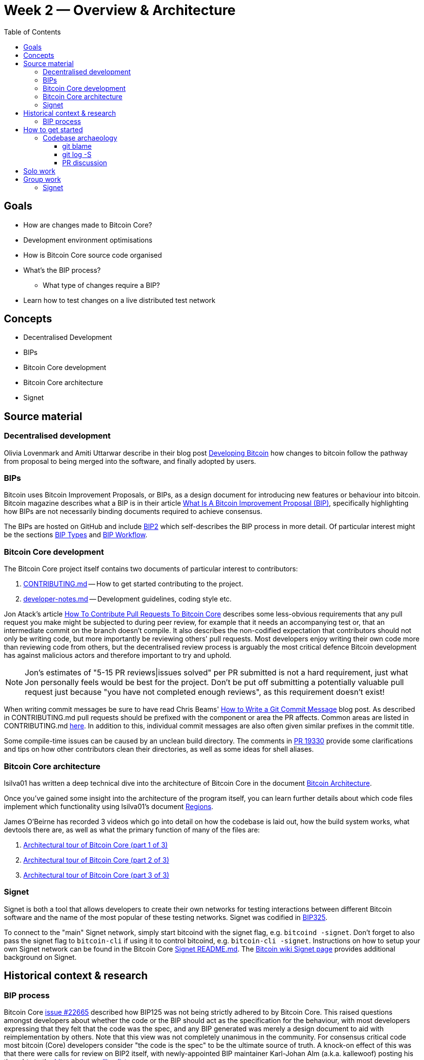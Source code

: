 = Week 2 — Overview & Architecture
:toc:
:toclevels: 4
:developing-bitcoin: https://blog.okcoin.com/2020/09/15/developing-bitcoin/
:core-contributing: https://github.com/bitcoin/bitcoin/blob/master/CONTRIBUTING.md
:core-developer-notes: https://github.com/bitcoin/bitcoin/blob/master/doc/developer-notes.md
:atack-pr-core: https://jonatack.github.io/articles/how-to-contribute-pull-requests-to-bitcoin-core
:beams-git-commit: https://chris.beams.io/posts/git-commit/
:making-clean: https://github.com/bitcoin/bitcoin/issues/19330
:lsilva01-architecture: https://github.com/adamjonas/bitcoin-core-onboarding/blob/main/1.0_bitcoin_core_architecture.asciidoc
:lsilva01-regions: https://github.com/adamjonas/bitcoin-core-onboarding/blob/main/1.1_regions.asciidoc
:bip-signet: https://github.com/bitcoin/bips/blob/master/bip-0325.mediawiki
:bitcoin-wiki-signet: https://en.bitcoin.it/wiki/Signet
:what-is-a-bip: https://bitcoinmagazine.com/guides/what-is-a-bitcoin-improvement-proposal-bip
:bip2: https://github.com/bitcoin/bips/blob/master/bip-0002.mediawiki
:bip-extensions-mail: https://lists.linuxfoundation.org/pipermail/bitcoin-dev/2021-September/019457.html
:issue-22665: https://github.com/bitcoin/bitcoin/pull/22665
:core-dev-08-26: https://www.erisian.com.au/bitcoin-core-dev/log-2021-08-26.html
:kallewoof-BIP2: https://lists.linuxfoundation.org/pipermail/bitcoin-dev/2021-September/019457.html
:signet-readme: https://github.com/bitcoin/bitcoin/blob/master/contrib/signet/README.md
:bc-arch-1: https://www.youtube.com/watch?v=J1Ru8V36z_Y
:bc-arch-2: https://www.youtube.com/watch?v=RVWcUnpZX4E
:bc-arch-3: https://www.youtube.com/watch?v=UiD5DZU9Zp4
:good-first-issue: https://github.com/bitcoin/bitcoin/issues?q=is%3Aissue+is%3Aopen+label%3A%22good+first+issue%22
:v22-0: https://github.com/bitcoin/bitcoin/tree/v22.0
:bip2-types: https://github.com/bitcoin/bips/blob/master/bip-0002.mediawiki#BIP_types
:bip2-workflow: https://github.com/bitcoin/bips/blob/master/bip-0002.mediawiki#BIP_workflow
:pr-21186: https://github.com/bitcoin/bitcoin/pull/21186
:pr-21186-motivation: https://github.com/bitcoin/bitcoin/issues/19398#issue-646725848
:wiki-signet: https://en.bitcoin.it/wiki/Signet#Custom_Signet
:signet-faucet: https://signet.bc-2.jp/
:getcoins: https://github.com/bitcoin/bitcoin/tree/master/contrib/signet#getcoinspy

== Goals

* How are changes made to Bitcoin Core?
* Development environment optimisations
* How is Bitcoin Core source code organised
* What's the BIP process?
** What type of changes require a BIP?
* Learn how to test changes on a live distributed test network

== Concepts

* Decentralised Development
* BIPs
* Bitcoin Core development
* Bitcoin Core architecture 
* Signet

== Source material

=== Decentralised development

Olivia Lovenmark and Amiti Uttarwar describe in their blog post {developing-bitcoin}[Developing Bitcoin] how changes to bitcoin follow the pathway from proposal to being merged into the software, and finally adopted by users.

=== BIPs

Bitcoin uses Bitcoin Improvement Proposals, or BIPs, as a design document for introducing new features or behaviour into bitcoin. 
Bitcoin magazine describes what a BIP is in their article {what-is-a-bip}[What Is A Bitcoin Improvement Proposal (BIP)], specifically highlighting how BIPs are not necessarily binding documents required to achieve consensus.

The BIPs are hosted on GitHub and include {bip2}[BIP2] which self-describes the BIP process in more detail.
Of particular interest might be the sections {bip2-types}[BIP Types] and {bip2-workflow}[BIP Workflow].

=== Bitcoin Core development

The Bitcoin Core project itself contains two documents of particular interest to contributors:

. {core-contributing}[CONTRIBUTING.md] -- How to get started contributing to the project.
. {core-developer-notes}[developer-notes.md] -- Development guidelines, coding style etc.

Jon Atack's article {atack-pr-core}[How To Contribute Pull Requests To Bitcoin Core] describes some less-obvious requirements that any pull request you make might be subjected to during peer review, for example that it needs an accompanying test or, that an intermediate commit on the branch doesn't compile.
It also describes the non-codified expectation that contributors should not only be writing code, but more importantly be reviewing others' pull requests.
Most developers enjoy writing their own code more than reviewing code from others, but the decentralised review process is arguably the most critical defence Bitcoin development has against malicious actors and therefore important to try and uphold.

NOTE: Jon's estimates of  "5-15 PR reviews|issues solved" per PR submitted is not a hard requirement, just what Jon personally feels would be best for the project. Don't be put off submitting a potentially valuable pull request just because "you have not completed enough reviews", as this requirement doesn't exist!

When writing commit messages be sure to have read Chris Beams' {beams-git-commit}[How to Write a Git Commit Message] blog post.
As described in CONTRIBUTING.md pull requests should be prefixed with the component or area the PR affects.
Common areas are listed in CONTRIBUTING.md {core-contributing}#creating-the-pull-request[here].
In addition to this, individual commit messages are also often given similar prefixes in the commit title.

Some compile-time issues can be caused by an unclean build directory.
The comments in {making-clean}[PR 19330] provide some clarifications and tips on how other contributors clean their directories, as well as some ideas for shell aliases.

=== Bitcoin Core architecture

lsilva01 has written a deep technical dive into the architecture of Bitcoin Core in the document {lsilva01-architecture}[Bitcoin Architecture].

Once you've gained some insight into the architecture of the program itself, you can learn further details about which code files implement which functionality using lsilva01's document {lsilva01-regions}[Regions].

James O'Beirne has recorded 3 videos which go into detail on how the codebase is laid out, how the build system works, what devtools there are, as well as what the primary function of many of the files are:

. {bc-arch-1}[Architectural tour of Bitcoin Core (part 1 of 3)]
. {bc-arch-2}[Architectural tour of Bitcoin Core (part 2 of 3)]
. {bc-arch-3}[Architectural tour of Bitcoin Core (part 3 of 3)]

=== Signet

Signet is both a tool that allows developers to create their own networks for testing interactions between different Bitcoin software and the name of the most popular of these testing networks.
Signet was codified in {bip-signet}[BIP325].

To connect to the "main" Signet network, simply start bitcoind with the signet flag, e.g. `bitcoind -signet`.
Don't forget to also pass the signet flag to `bitcoin-cli` if using it to control bitcoind, e.g. `bitcoin-cli -signet`.
Instructions on how to setup your own Signet network can be found in the Bitcoin Core {signet-readme}[Signet README.md].
The {bitcoin-wiki-signet}[Bitcoin wiki Signet page] provides additional background on Signet.

== Historical context & research

=== BIP process

Bitcoin Core {issue-22665}[issue #22665] described how BIP125 was not being strictly adhered to by Bitcoin Core.
This raised questions amongst developers about whether the code or the BIP should act as the specification for the behaviour, with most developers expressing that they felt that the code was the spec, and any BIP generated was merely a design document to aid with reimplementation by others.
Note that this view was not completely unanimous in the community.
For consensus critical code most bitcoin (Core) developers consider "the code is the spec" to be the ultimate source of truth.
A knock-on effect of this was that there were calls for review on BIP2 itself, with newly-appointed BIP maintainer Karl-Johan Alm (a.k.a. kallewoof) posting his thoughts to the {kallewoof-BIP2}[bitcoin-dev mailing list].

== How to get started

How can you get started with Bitcoin Core development?
There are 3 main avenues which might lead you to submitting your *own* pull request to the repository, as opposed to getting started by performing reviews:

. Finding a `good first issue` tagged in the {good-first-issue}[issue tracker]
. Fixing a bug (you've found yourself?)
. Adding a new feature (that you want for yourself?)

Of these three, I'd highly recommend choosing a good first issue from an area of the codebase that seems interesting to you.
The reason is that these have been somewhat implicitly "concept ACKed" by other contributors as "something that is likely worth working on".
For the purposes of the remainder of this section though it doesn't much matter which approach you decide to take.

Hopefully now you have an idea of roughly what your PR is going to _do_; often this is the hardest part to getting started!
If you don't have a bugfix or new feature in mind, and you're struggling to find a good first issue which looks suitable for you, don't panic.
Instead keep reviewing other developers' PRs to continue improving your understanding of the process (and the codebase), while you watch the issue tracker for something which you like the look of.

Now that you've decided what to work on it's time to take a look at the current behaviour of that part of the code and perhaps more importantly, try to understand _why_ this was originally implemented in this way.
This process of code "archaeology" will prove invaluable in the future when you are trying to learn about other parts of the codebase on your own.

===  Codebase archaeology

When considering changing code it can be helpful to try and first understand the rationale behind why it was implemented that way originally, if possible.
One of the best ways to do this is by using a combination of git tools -- `git blame`, `git log -S`, and less commonly `git log -G` -- and the discussions on GitHub.

==== git blame

The git `blame` command will show you when and by who a particular line of code was last changed by.

For example, if we checkout Bitcoin Core at {v22-0}[v22.0] and we are planning to make a change related to the `m_addr_send_times_mutex` found in `src/net_processing.cpp`, we might want to find out more about its history before touching it.

With `git `blame` we can find out the last person who touched this code: 

[source,bash,options="nowrap"]
----
# Find the line number for blame
$ grep -n m_addr_send_times_mutex src/net_processing.cpp
233:    mutable Mutex m_addr_send_times_mutex;
235:    std::chrono::microseconds m_next_addr_send GUARDED_BY(m_addr_send_times_mutex){0};
237:    std::chrono::microseconds m_next_local_addr_send GUARDED_BY(m_addr_send_times_mutex){0};
4304:    LOCK(peer.m_addr_send_times_mutex);
----

[source,bash]
----
$ git blame -L233,233 src/net_processing.cpp

76568a3351 (John Newbery 2020-07-10 16:29:57 +0100 233)     mutable Mutex m_addr_send_times_mutex;
----

With this information we can easily look up that commit to gain some additional context:

[source,bash]
----
$ git show 76568a3351

───────────────────────────────────────
commit 76568a3351418c878d30ba0373cf76988f93f90e
Author: John Newbery <john@johnnewbery.com>
Date:   Fri Jul 10 16:29:57 2020 +0100

    [net processing] Move addr relay data and logic into net processing

----

So we've learned now that this mutex was moved here by John from net.{cpp|h} in it's most recent touch.
Let's see what else we can find out about it.

==== git log -S

`git log -S` allows us to search for commits where this line was modified (not where it was only moved, for that use `git log -G`).
A 'modification' (vs. a 'move') in git terms implies that there are uneven instances of the search term in the commit diffs add/remove sections.

[source,bash]
----
$ git log -S m_addr_send_times_mutex
───────────────────────────────────────
commit 76568a3351418c878d30ba0373cf76988f93f90e
Author: John Newbery <john@johnnewbery.com>
Date:   Fri Jul 10 16:29:57 2020 +0100

    [net processing] Move addr relay data and logic into net processing

───────────────────────────────────────
commit ad719297f2ecdd2394eff668b3be7070bc9cb3e2
Author: John Newbery <john@johnnewbery.com>
Date:   Thu Jul 9 10:51:20 2020 +0100

    [net processing] Extract `addr` send functionality into MaybeSendAddr()

    Reviewer hint: review with

     `git diff --color-moved=dimmed-zebra --ignore-all-space`

───────────────────────────────────────
commit 4ad4abcf07efefafd439b28679dff8d6bbf62943
Author: John Newbery <john@johnnewbery.com>
Date:   Mon Mar 29 11:36:19 2021 +0100

    [net] Change addr send times fields to be guarded by new mutex

----

We can see that John also originally added this to `net.{cpp|h}`, before later moving it into `net_processing.{cpp|h}` as part of a push to separate out addr relay data and logic from `net.cpp`.

==== PR discussion

To get even more context we can take a look at the comments on the PR where this mutex was introduced (or at any subsequent commit where it was modified).
To find the PR you can either paste the commit hash (`4ad4abcf07efefafd439b28679dff8d6bbf62943`) into GitHub, or list merge commits in reverse order, showing oldest merge with the commit at the top, e.g.: 

[source,bash]
----
$ git log --merges --reverse --oneline --ancestry-path 4ad4abcf07efefafd439b28679dff8d6bbf62943..upstream | head -n 1

d3fa42c79 Merge bitcoin/bitcoin#21186: net/net processing: Move addr data into net_processing
----

Reading up on {pr-21186}[PR#21186] will hopefully provide us with even more context.
For example we can see from the {pr-21186-motivation}[linked PR] what the motivation for this move was.

== Solo work

* Read lsilva01's {lsilva01-architecture}[1.0 Bitcoin Architecture]. Particularly sections:
** Executables
** {lsilva01-regions}[Regions] (and all sub-sections)

TODO: Add questions on current architecture of Core

== Group work

=== Signet

Either:

* One member of the group create a private signet as documented on the Bitcoin Wiki {wiki-signet}[Custom Signet] page.
* Distribute the `signetchallenge` value
* One or all group members can act as Signet miners
* Have all group members connect in to the custom signet

OR:

* Group members request some signet coins from the {signet-faucet}[signet faucet] or using the {getcoins}[getcoins.py] script.
+
NOTE: The Signet `getcoins.py` script may not work if a captcha has been added to the site.

THEN:

* Send coins around the group

